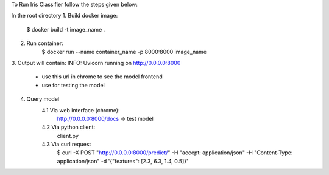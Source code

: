 To Run Iris Classifier follow the steps given below:

In the root directory
1. Build docker image:
    $ docker build -t image_name .

2. Run container:
    $ docker run --name container_name -p 8000:8000 image_name

3. Output will contain:
INFO: Uvicorn running on http://0.0.0.0:8000
    - use this url in chrome to see the model frontend
    - use for testing the model

4. Query model
    4.1 Via web interface (chrome):
        http://0.0.0.0:8000/docs -> test model

    4.2 Via python client:
        client.py

    4.3 Via curl request
        $ curl -X POST "http://0.0.0.0:8000/predict/" -H "accept: application/json" -H "Content-Type: application/json" -d '{"features": [2.3, 6.3, 1.4, 0.5]}'

